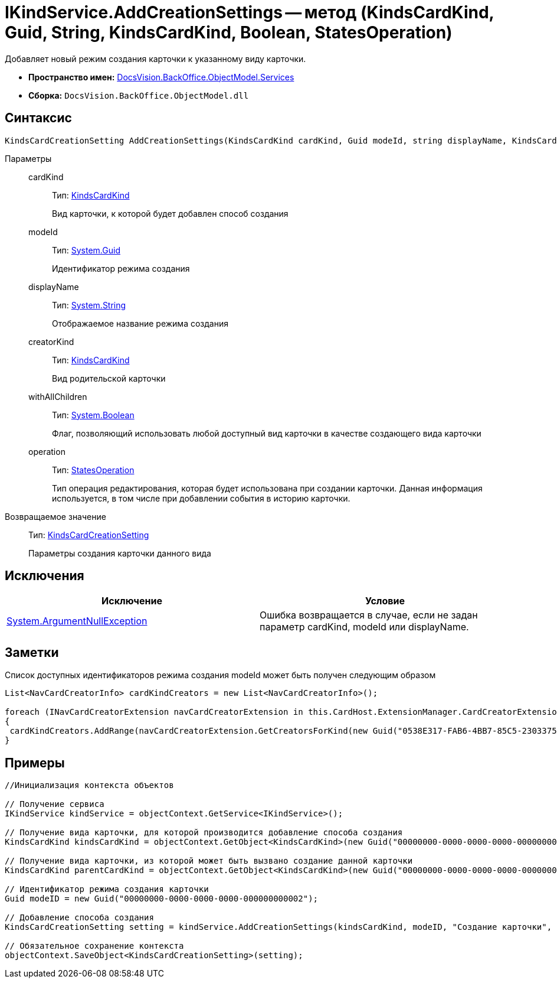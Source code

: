 = IKindService.AddCreationSettings -- метод (KindsCardKind, Guid, String, KindsCardKind, Boolean, StatesOperation)

Добавляет новый режим создания карточки к указанному виду карточки.

* *Пространство имен:* xref:api/DocsVision/BackOffice/ObjectModel/Services/Services_NS.adoc[DocsVision.BackOffice.ObjectModel.Services]
* *Сборка:* `DocsVision.BackOffice.ObjectModel.dll`

== Синтаксис

[source,csharp]
----
KindsCardCreationSetting AddCreationSettings(KindsCardKind cardKind, Guid modeId, string displayName, KindsCardKind creatorKind, bool withAllChildren, StatesOperation operation)
----

Параметры::
cardKind:::
Тип: xref:api/DocsVision/BackOffice/ObjectModel/KindsCardKind_CL.adoc[KindsCardKind]
+
Вид карточки, к которой будет добавлен способ создания
modeId:::
Тип: http://msdn.microsoft.com/ru-ru/library/system.guid.aspx[System.Guid]
+
Идентификатор режима создания
displayName:::
Тип: http://msdn.microsoft.com/ru-ru/library/system.string.aspx[System.String]
+
Отображаемое название режима создания
creatorKind:::
Тип: xref:api/DocsVision/BackOffice/ObjectModel/KindsCardKind_CL.adoc[KindsCardKind]
+
Вид родительской карточки
withAllChildren:::
Тип: http://msdn.microsoft.com/ru-ru/library/system.boolean.aspx[System.Boolean]
+
Флаг, позволяющий использовать любой доступный вид карточки в качестве создающего вида карточки
operation:::
Тип: xref:api/DocsVision/BackOffice/ObjectModel/StatesOperation_CL.adoc[StatesOperation]
+
Тип операция редактирования, которая будет использована при создании карточки. Данная информация используется, в том числе при добавлении события в историю карточки.

Возвращаемое значение::
Тип: xref:api/DocsVision/BackOffice/ObjectModel/KindsCardCreationSetting_CL.adoc[KindsCardCreationSetting]
+
Параметры создания карточки данного вида

== Исключения

[cols=",",options="header"]
|===
|Исключение |Условие
|http://msdn.microsoft.com/ru-ru/library/system.argumentnullexception.aspx[System.ArgumentNullException] |Ошибка возвращается в случае, если не задан параметр cardKind, modeId или displayName.
|===

== Заметки

Список доступных идентификаторов режима создания modeId может быть получен следующим образом

[source,charp]
----
List<NavCardCreatorInfo> cardKindCreators = new List<NavCardCreatorInfo>();

foreach (INavCardCreatorExtension navCardCreatorExtension in this.CardHost.ExtensionManager.CardCreatorExtensions)
{
 cardKindCreators.AddRange(navCardCreatorExtension.GetCreatorsForKind(new Guid("0538E317-FAB6-4BB7-85C5-2303375A4EE1")));
}
----

== Примеры

[source,csharp]
----
//Инициализация контекста объектов

// Получение сервиса
IKindService kindService = objectContext.GetService<IKindService>();

// Получение вида карточки, для которой производится добавление способа создания
KindsCardKind kindsCardKind = objectContext.GetObject<KindsCardKind>(new Guid("00000000-0000-0000-0000-000000000000"));

// Получение вида карточки, из которой может быть вызвано создание данной карточки
KindsCardKind parentCardKind = objectContext.GetObject<KindsCardKind>(new Guid("00000000-0000-0000-0000-000000000001"));

// Идентификатор режима создания карточки
Guid modeID = new Guid("00000000-0000-0000-0000-000000000002");

// Добавление способа создания
KindsCardCreationSetting setting = kindService.AddCreationSettings(kindsCardKind, modeID, "Создание карточки", parentCardKind, true, null);

// Обязательное сохранение контекста
objectContext.SaveObject<KindsCardCreationSetting>(setting);
----
